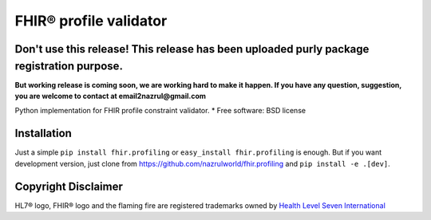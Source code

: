 =======================
FHIR® profile validator
=======================

.. image:: https://img.shields.io/pypi/v/fhir.profiling.svg
        :target: https://pypi.python.org/pypi/fhir.profiling

.. image:: https://img.shields.io/pypi/pyversions/fhir.profiling.svg
        :target: https://pypi.python.org/pypi/fhir.profiling
        :alt: Supported Python Versions

.. image:: https://img.shields.io/travis/com/nazrulworld/fhir.profiling.svg
        :target: https://app.travis-ci.com/github/nazrulworld/fhir.profiling

.. image:: https://ci.appveyor.com/api/projects/status/0qu5vyue1jwxb4km?svg=true
        :target: https://ci.appveyor.com/project/nazrulworld/fhir-profiling
        :alt: Windows Build

.. image:: https://codecov.io/gh/nazrulworld/fhir.profiling/branch/main/graph/badge.svg?token=IQMTGF8II2
        :target: https://codecov.io/gh/nazrulworld/fhir.profiling

.. image:: https://img.shields.io/badge/code%20style-black-000000.svg
    :target: https://github.com/psf/black

.. image:: https://static.pepy.tech/personalized-badge/fhir-profiling?period=total&units=international_system&left_color=black&right_color=green&left_text=Downloads
    :target: https://pepy.tech/project/fhir-profiling
    :alt: Downloads

.. image:: https://www.hl7.org/fhir/assets/images/fhir-logo-www.png
        :target: https://www.hl7.org/implement/standards/product_brief.cfm?product_id=449
        :alt: HL7® FHIR®


Don't use this release! This release has been uploaded purly package registration purpose.
------------------------------------------------------------------------------------------
**But working release is coming soon, we are working hard to make it happen. If you have any question, suggestion, you are welcome to contact at email2nazrul@gmail.com**


Python implementation for FHIR profile constraint validator.
* Free software: BSD license



Installation
------------

Just a simple ``pip install fhir.profiling`` or ``easy_install fhir.profiling`` is enough. But if you want development
version, just clone from https://github.com/nazrulworld/fhir.profiling and ``pip install -e .[dev]``.

Copyright Disclaimer
--------------------

HL7® logo, FHIR® logo and the flaming fire are registered trademarks
owned by `Health Level Seven International <https://www.hl7.org/legal/trademarks.cfm?ref=https://pypi.org/project/fhir.profiling/>`_
